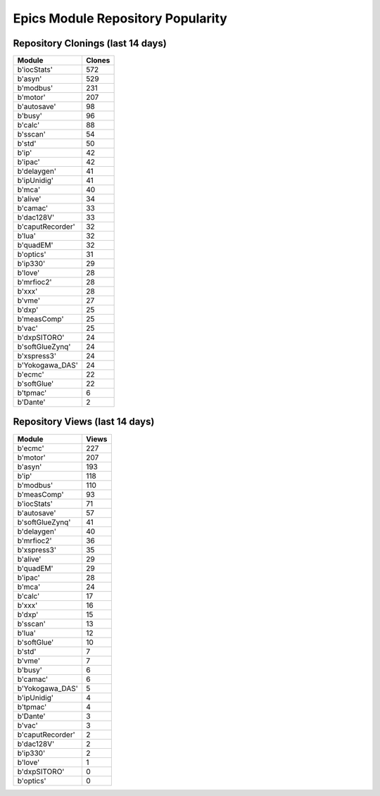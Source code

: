 ==================================
Epics Module Repository Popularity
==================================



Repository Clonings (last 14 days)
----------------------------------
.. csv-table::
   :header: Module, Clones

   b'iocStats', 572
   b'asyn', 529
   b'modbus', 231
   b'motor', 207
   b'autosave', 98
   b'busy', 96
   b'calc', 88
   b'sscan', 54
   b'std', 50
   b'ip', 42
   b'ipac', 42
   b'delaygen', 41
   b'ipUnidig', 41
   b'mca', 40
   b'alive', 34
   b'camac', 33
   b'dac128V', 33
   b'caputRecorder', 32
   b'lua', 32
   b'quadEM', 32
   b'optics', 31
   b'ip330', 29
   b'love', 28
   b'mrfioc2', 28
   b'xxx', 28
   b'vme', 27
   b'dxp', 25
   b'measComp', 25
   b'vac', 25
   b'dxpSITORO', 24
   b'softGlueZynq', 24
   b'xspress3', 24
   b'Yokogawa_DAS', 24
   b'ecmc', 22
   b'softGlue', 22
   b'tpmac', 6
   b'Dante', 2



Repository Views (last 14 days)
-------------------------------
.. csv-table::
   :header: Module, Views

   b'ecmc', 227
   b'motor', 207
   b'asyn', 193
   b'ip', 118
   b'modbus', 110
   b'measComp', 93
   b'iocStats', 71
   b'autosave', 57
   b'softGlueZynq', 41
   b'delaygen', 40
   b'mrfioc2', 36
   b'xspress3', 35
   b'alive', 29
   b'quadEM', 29
   b'ipac', 28
   b'mca', 24
   b'calc', 17
   b'xxx', 16
   b'dxp', 15
   b'sscan', 13
   b'lua', 12
   b'softGlue', 10
   b'std', 7
   b'vme', 7
   b'busy', 6
   b'camac', 6
   b'Yokogawa_DAS', 5
   b'ipUnidig', 4
   b'tpmac', 4
   b'Dante', 3
   b'vac', 3
   b'caputRecorder', 2
   b'dac128V', 2
   b'ip330', 2
   b'love', 1
   b'dxpSITORO', 0
   b'optics', 0
